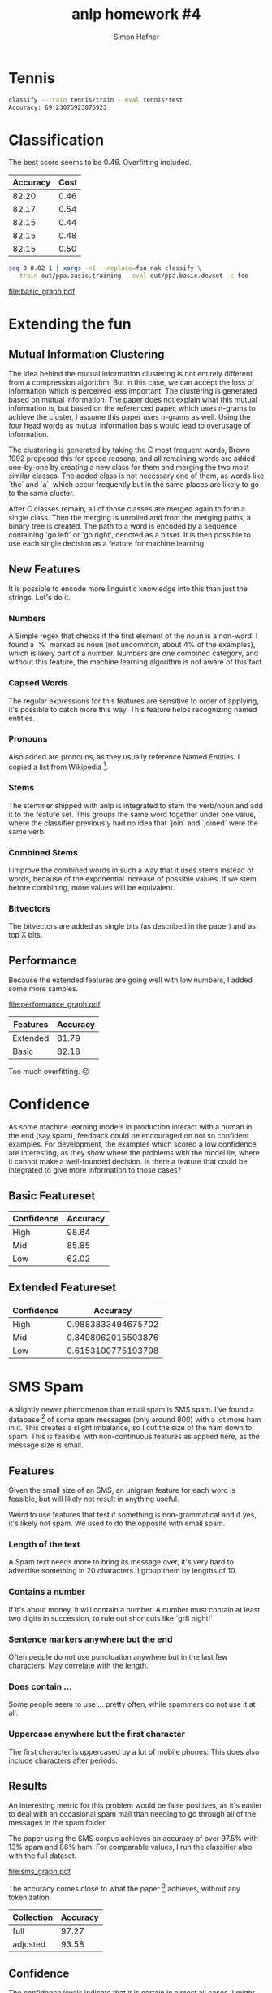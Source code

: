 #+AUTHOR: Simon Hafner
#+TITLE: anlp homework #4

* Tennis

#+BEGIN_SRC bash
classify --train tennis/train --eval tennis/test
Accuracy: 69.23076923076923
#+END_SRC

* Classification
  The best score seems to be 0.46. Overfitting included.

  | Accuracy | Cost |
  |----------+------|
  |    82.20 | 0.46 |
  |    82.17 | 0.54 |
  |    82.15 | 0.44 |
  |    82.15 | 0.48 |
  |    82.15 | 0.50 |


#+BEGIN_SRC bash
seq 0 0.02 1 | xargs -n1 --replace=foo nak classify \
 --train out/ppa.basic.training --eval out/ppa.basic.devset -c foo
#+END_SRC

[[file:basic_graph.pdf]]

** Classification Data :noexport:
  #+TBLNAME: basic
  |          Accuracy | Cost |
  |-------------------+------|
  | 82.19856400099034 | 0.46 |
  | 82.17380539737559 | 0.54 |
  | 82.14904679376083 | 0.44 |
  | 82.14904679376083 | 0.48 |
  | 82.14904679376083 | 0.50 |
  | 82.14904679376083 | 0.56 |
  | 82.12428819014607 | 0.52 |
  | 82.12428819014607 | 0.62 |
  | 82.09952958653132 | 0.70 |
  | 82.09952958653132 | 0.76 |
  | 82.09952958653132 | 0.86 |
  | 82.07477098291656 | 0.42 |
  | 82.07477098291656 | 0.64 |
  | 82.07477098291656 | 0.72 |
  | 82.07477098291656 | 0.74 |
  | 82.07477098291656 | 0.84 |
  | 82.07477098291656 | 0.88 |
  | 82.05001237930180 | 0.60 |
  | 82.05001237930180 | 0.66 |
  | 82.05001237930180 | 0.78 |
  | 82.05001237930180 | 0.90 |
  | 82.05001237930180 | 0.98 |
  | 82.02525377568705 | 0.68 |
  | 82.02525377568705 | 0.80 |
  | 82.00049517207229 | 0.58 |
  | 82.00049517207229 | 1.00 |
  | 81.97573656845753 | 0.40 |
  | 81.97573656845753 | 0.96 |
  | 81.95097796484279 | 0.32 |


  #+NAME: basic_graph
  #+BEGIN_SRC R :var table=basic :file basic_graph.pdf :results graphics
  library(ggplot2)
  print(ggplot(table, aes(x=Cost, y=Accuracy)) + geom_line())
  #+END_SRC
  
  #+RESULTS: basic_graph
  [[file:basic_graph.pdf]]


* Extending the fun
** Mutual Information Clustering
   The idea behind the mutual information clustering is not entirely
   different from a compression algorithm. But in this case, we can
   accept the loss of information which is perceived less important.
   The clustering is generated based on mutual information. The paper
   does not explain what this mutual information is, but based on the
   referenced paper, which uses n-grams to achieve the cluster, I
   assume this paper uses n-grams as well. Using the four head words
   as mutual information basis would lead to overusage of information.
   
   The clustering is generated by taking the C most frequent words,
   Brown 1992 proposed this for speed reasons, and all remaining words
   are added one-by-one by creating a new class for them and merging
   the two most similar classes. The added class is not necessary one
   of them, as words like `the` and `a`,  which occur frequently but
   in the same places are likely to go to the same cluster.

   After C classes remain, all of those classes are merged again to
   form a single class. Then the merging is unrolled and from the
   merging paths, a binary tree is created. The path to a word is
   encoded by a sequence containing 'go left' or 'go right', denoted
   as a bitset. It is then possible to use each single decision as a
   feature for machine learning.

** New Features
It is possible to encode more linguistic knowledge into this than
just the strings. Let's do it.
   
*** Numbers
    A Simple regex that checks if the first element of the noun is a
    non-word. I found a `%` marked as noun (not uncommon, about 4% of
    the examples), which is likely part of a number. Numbers are one
    combined category, and without this feature, the machine learning
    algorithm is not aware of this fact.
    
*** Capsed Words
    The regular expressions for this features are sensitive to order
    of applying, it's possible to catch more this way. This feature
    helps recognizing named entities.

*** Pronouns
    Also added are pronouns, as they usually reference Named Entities.
    I copied a list from Wikipedia [1].
    
[1] \url{http://en.wikipedia.org/wiki/English_pronouns}
*** Stems
    The stemmer shipped with anlp is integrated to stem the verb/noun
    and add it to the feature set. This groups the same word together
    under one value, where the classifier previously had no idea that
    `join` and `joined` were the same verb.
    
*** Combined Stems
    I improve the combined words in such a way that it uses stems
    instead of words, because of the exponential increase of possible
    values. If we stem before combining, more values will be
    equivalent.
    
*** Bitvectors
    The bitvectors are added as single bits (as described in the
    paper) and as top X bits.

    

** Performance
Because the extended features are going well with low numbers, I added
some more samples.

[[file:performance_graph.pdf]]

| Features | Accuracy |
|----------+----------|
| Extended |    81.79 |
| Basic    |    82.18 |

Too much overfitting. ☹

*** Data                                                         :noexport:

#+BEGIN_SRC bash
seq 0.05 0.05 3 | xargs -P5 -n1 -I foo nice -n 15 bash -c 'for f in training devset; do ../../../applied-nlp/bin/anlp run appliednlp.classify.PpaFeatures -e -b ppa/bitstrings ppa/$f  > out/ppa.extended.foo.$f; done; ../../bin/nak classify -c foo --train out/ppa.extended.foo.training --eval out/ppa.extended.foo.devset'
#+END_SRC

And a little patch to nak to output the cost before the accuracy.

#+TBLNAME: performance
|          Accuracy | Cost | Features |
|-------------------+------+----------|
| 82.44615003713791 |  0.1 | Extended |
| 82.34711562267888 | 0.09 | Extended |
| 82.34711562267888 | 0.08 | Extended |
| 82.32235701906413 | 0.06 | Extended |
| 82.29759841544937 | 0.03 | Extended |
| 82.27283981183461 | 0.07 | Extended |
| 82.24808120821986 | 0.11 | Extended |
|  82.2233226046051 | 0.05 | Extended |
|  82.2233226046051 | 0.05 | Extended |
| 82.19856400099034 | 0.55 | Basic    |
| 82.17380539737559 | 0.45 | Basic    |
| 82.17380539737559 | 0.04 | Extended |
| 82.14904679376083 |  0.5 | Basic    |
| 82.14904679376083 | 0.15 | Extended |
| 82.14904679376083 | 0.25 | Extended |
| 82.14904679376083 | 0.12 | Extended |
| 82.14904679376083 | 0.15 | Extended |
| 82.12428819014607 | 0.13 | Extended |
| 82.09952958653132 |  0.7 | Basic    |
| 82.09952958653132 | 0.02 | Extended |
| 82.09952958653132 | 0.14 | Extended |
| 82.07477098291656 | 0.75 | Basic    |
| 82.07477098291656 | 0.85 | Basic    |
| 82.07477098291656 | 0.16 | Extended |
|  82.0500123793018 |  0.6 | Basic    |
|  82.0500123793018 | 0.65 | Basic    |
|  82.0500123793018 |  0.9 | Basic    |
|  82.0500123793018 | 1.15 | Basic    |
|  82.0500123793018 | 1.45 | Basic    |
|  82.0500123793018 | 0.17 | Extended |
| 82.02525377568705 |  0.8 | Basic    |
| 82.02525377568705 | 1.05 | Basic    |
| 82.02525377568705 |  1.2 | Basic    |
| 82.02525377568705 | 1.25 | Basic    |
| 82.02525377568705 |  1.3 | Basic    |
| 82.02525377568705 | 1.35 | Basic    |
| 82.02525377568705 |  1.4 | Basic    |
| 82.02525377568705 |  1.6 | Basic    |
| 82.00049517207229 |  1.0 | Basic    |
| 82.00049517207229 |  1.1 | Basic    |
| 81.97573656845753 |  0.4 | Basic    |
| 81.97573656845753 | 0.95 | Basic    |
| 81.97573656845753 | 0.18 | Extended |
| 81.95097796484279 | 1.65 | Basic    |
| 81.95097796484279 |  0.2 | Extended |
| 81.95097796484279 |  0.2 | Extended |
| 81.95097796484279 | 0.19 | Extended |
| 81.92621936122802 |  1.5 | Basic    |
| 81.92621936122802 | 1.55 | Basic    |
| 81.92621936122802 |  1.7 | Basic    |
| 81.92621936122802 | 0.35 | Extended |
| 81.90146075761328 |  0.3 | Basic    |
| 81.90146075761328 | 0.35 | Basic    |
| 81.87670215399851 |  0.3 | Extended |
| 81.85194355038375 | 1.75 | Basic    |
| 81.85194355038375 |  1.8 | Basic    |
| 81.85194355038375 | 1.85 | Basic    |
| 81.85194355038375 | 2.25 | Basic    |
| 81.80242634315424 | 2.15 | Basic    |
|  81.7776677395395 |  1.9 | Basic    |
|  81.7776677395395 |  2.1 | Basic    |
|  81.7776677395395 |  2.2 | Basic    |
| 81.75290913592474 | 1.95 | Basic    |
| 81.75290913592474 |  2.0 | Basic    |
| 81.75290913592474 |  2.3 | Basic    |
| 81.75290913592474 | 2.35 | Basic    |
| 81.72815053230997 |  2.4 | Basic    |
| 81.70339192869523 | 0.25 | Basic    |
| 81.70339192869523 | 2.05 | Basic    |
| 81.70339192869523 | 2.45 | Basic    |
| 81.70339192869523 |  2.5 | Basic    |
| 81.70339192869523 | 2.55 | Basic    |
| 81.70339192869523 |  0.4 | Extended |
| 81.65387472146571 | 2.65 | Basic    |
| 81.65387472146571 | 0.45 | Extended |
| 81.62911611785096 |  2.7 | Basic    |
|  81.6043575142362 |  2.6 | Basic    |
|  81.6043575142362 |  2.9 | Basic    |
| 81.57959891062144 |  0.2 | Basic    |
| 81.57959891062144 | 2.75 | Basic    |
| 81.57959891062144 |  2.8 | Basic    |
| 81.57959891062144 |  0.5 | Extended |
| 81.55484030700669 | 2.95 | Basic    |
| 81.50532309977717 | 2.85 | Basic    |
| 81.48056449616242 | 0.15 | Basic    |
| 81.48056449616242 |  3.0 | Basic    |
| 81.45580589254766 | 0.01 | Extended |
| 81.38153008170339 | 0.55 | Extended |
| 81.38153008170339 |  0.6 | Extended |
| 81.38153008170339 | 0.65 | Extended |
| 81.20821985640009 |  1.1 | Extended |
| 81.18346125278534 |  0.7 | Extended |
| 81.18346125278534 | 0.75 | Extended |
| 81.15870264917059 |  0.9 | Extended |
| 81.15870264917059 |  1.0 | Extended |
| 81.13394404555582 |  0.8 | Extended |
| 81.13394404555582 | 0.85 | Extended |
| 81.13394404555582 | 0.95 | Extended |
| 81.13394404555582 |  1.2 | Extended |
| 81.10918544194108 | 1.05 | Extended |
| 81.10918544194108 | 1.15 | Extended |
| 81.10918544194108 | 1.25 | Extended |
| 80.93587521663778 | 1.35 | Extended |
| 80.93587521663778 |  1.5 | Extended |
| 80.91111661302303 |  1.3 | Extended |
| 80.91111661302303 | 1.55 | Extended |
| 80.88635800940827 |  1.4 | Extended |
| 80.86159940579351 | 1.65 | Extended |
| 80.83684080217876 |  0.1 | Basic    |
|   80.812082198564 |  1.8 | Extended |
| 80.73780638771973 | 1.45 | Extended |
| 80.73780638771973 |  1.7 | Extended |
| 80.66353057687546 |  1.6 | Extended |
|  80.6387719732607 | 1.75 | Extended |
| 80.61401336964596 | 1.85 | Extended |
| 80.56449616241645 |  1.9 | Extended |
| 80.49022035157218 | 2.05 | Extended |
| 80.49022035157218 |  2.2 | Extended |
| 80.44070314434266 | 1.95 | Extended |
|  80.4159445407279 |  2.0 | Extended |
| 80.39118593711315 | 2.45 | Extended |
| 80.34166872988364 |  2.1 | Extended |
| 80.34166872988364 | 2.15 | Extended |
| 80.34166872988364 | 2.35 | Extended |
| 80.34166872988364 |  2.6 | Extended |
| 80.31691012626888 |  2.3 | Extended |
| 80.31691012626888 |  2.5 | Extended |
| 80.29215152265412 |  2.4 | Extended |
| 80.29215152265412 | 2.65 | Extended |
| 80.26739291903937 | 2.85 | Extended |
| 80.24263431542461 | 2.25 | Extended |
| 80.24263431542461 |  2.8 | Extended |
| 80.24263431542461 |  2.9 | Extended |
| 80.21787571180985 | 2.55 | Extended |
| 80.14359990096558 | 2.75 | Extended |
| 80.09408269373607 |  2.7 | Extended |
| 80.09408269373607 | 2.95 | Extended |
| 80.01980688289181 |  3.0 | Extended |
| 79.64842782867046 | 0.05 | Basic    |


#+NAME performance_graph
#+BEGIN_SRC R :var table=performance :file performance_graph.pdf :results graphics
library(ggplot2)
print(ggplot(table, aes(x=Cost, y=Accuracy, color=Features)) + geom_line())
#+END_SRC

#+RESULTS:
[[file:performance_graph.pdf]]

* Confidence
As some machine learning models in production interact with a human in
the end (say spam), feedback could be encouraged on not so confident
examples. For development, the examples which scored a low confidence
are interesting, as they show where the problems with the model lie,
where it cannot make a well-founded decision. Is there a feature that
could be integrated to give more information to those cases?

** Basic Featureset
| Confidence | Accuracy |
|------------+----------|
| High       |    98.64 |
| Mid        |    85.85 |
| Low        |    62.02 |

** Extended Featureset
| Confidence |           Accuracy |
|------------+--------------------|
| High       | 0.9883833494675702 |
| Mid        | 0.8498062015503876 |
| Low        | 0.6153100775193798 |

* SMS Spam
A slightly newer phenomenon than email spam is SMS spam. I've found a
database [3] of some spam messages (only around 800) with a lot more ham
in it. This creates a slight imbalance, so I cut the size of the ham
down to spam. This is feasible with non-continuous features as
applied here, as the message size is small.

[3] \url{http://archive.ics.uci.edu/ml/machine-learning-databases/00228/}

** Features
Given the small size of an SMS, an unigram feature for each word is
feasible, but will likely not result in anything useful.

Weird to use features that test if something is non-grammatical and if
yes, it's likely not spam. We used to do the opposite with email spam.

*** Length of the text
A Spam text needs more to bring its message over, it's very hard to
advertise something in 20 characters. I group them by lengths of 10.

*** Contains a number
If it's about money, it will contain a number. A number must contain
at least two digits in succession, to rule out shortcuts like `gr8
night!`

*** Sentence markers anywhere but the end
Often people do not use punctuation anywhere but in the last few
characters. May correlate with the length.

*** Does contain ...
Some people seem to use ... pretty often, while spammers do not use
it at all.

*** Uppercase anywhere but the first character
The first character is uppercased by a lot of mobile phones. This
does also include characters after periods.

** Results
An interesting metric for this problem would be false positives, as
it's easier to deal with an occasional spam mail than needing to go
through all of the messages in the spam folder.

The paper using the SMS corpus achieves an accuracy of over 97.5%
with 13% spam and 86% ham. For comparable values, I run the
classifier also with the full dataset.

[[file:sms_graph.pdf]]

The accuracy comes close to what the paper [4] achieves, without any
tokenization.

| Collection | Accuracy |
|------------+----------|
| full       |    97.27 |
| adjusted   |    93.58 |


*** Data :noexport:

#+TBLNAME: sms
| Cost |          Accuracy | Collection |
|------+-------------------+------------|
|  1.0 |  97.2520107238606 | full       |
|  1.1 | 97.18498659517427 | full       |
|  1.2 | 97.18498659517427 | full       |
|  1.3 | 97.18498659517427 | full       |
|  1.4 | 97.18498659517427 | full       |
|  1.5 | 97.18498659517427 | full       |
|  1.6 | 97.18498659517427 | full       |
|  1.7 | 97.18498659517427 | full       |
|  1.8 | 97.18498659517427 | full       |
|  1.9 | 97.11796246648794 | full       |
|  2.0 | 97.11796246648794 | full       |
|  2.1 | 97.11796246648794 | full       |
|  2.2 | 97.11796246648794 | full       |
|  2.3 | 97.11796246648794 | full       |
|  2.4 | 97.11796246648794 | full       |
|  2.5 | 97.11796246648794 | full       |
|  2.7 | 97.11796246648794 | full       |
|  2.6 | 97.11796246648794 | full       |
|  2.8 | 97.11796246648794 | full       |
|  2.9 | 97.11796246648794 | full       |
|  3.0 | 97.11796246648794 | full       |
|  0.2 | 97.05093833780161 | full       |
|  0.5 | 97.05093833780161 | full       |
|  0.1 | 97.05093833780161 | full       |
|  0.3 | 97.05093833780161 | full       |
|  0.7 | 97.05093833780161 | full       |
|  0.6 | 97.05093833780161 | full       |
|  0.8 | 97.05093833780161 | full       |
|  0.9 | 97.05093833780161 | full       |
|  0.4 | 96.98391420911528 | full       |
|  0.2 |              94.5 | adjusted   |
|  0.1 |              94.5 | adjusted   |
|  0.3 |              94.5 | adjusted   |
|  0.4 |              94.5 | adjusted   |
|  0.5 |             94.25 | adjusted   |
|  0.6 |             94.25 | adjusted   |
|  0.9 |             93.75 | adjusted   |
|  0.7 |             93.75 | adjusted   |
|  0.8 |             93.75 | adjusted   |
|  1.0 |             93.75 | adjusted   |
|  1.1 |             93.75 | adjusted   |
|  1.2 |             93.75 | adjusted   |
|  1.3 |             93.75 | adjusted   |
|  1.4 |             93.75 | adjusted   |
|  1.5 |             93.75 | adjusted   |
|  1.7 |             93.75 | adjusted   |
|  1.6 |             93.75 | adjusted   |
|  1.8 |             93.75 | adjusted   |
|  1.9 |             93.75 | adjusted   |
|  2.0 |             93.75 | adjusted   |
|  2.1 |             93.75 | adjusted   |
|  2.3 |             93.75 | adjusted   |
|  2.2 |             93.75 | adjusted   |
|  2.4 |             93.75 | adjusted   |
|  2.5 |             93.75 | adjusted   |
|  2.7 |             93.75 | adjusted   |
|  2.6 |             93.75 | adjusted   |
|  2.8 |             92.25 | adjusted   |
|  2.9 |             92.25 | adjusted   |
|  3.0 |             92.25 | adjusted   |


#+NAME: sms_graph
#+BEGIN_SRC R :var table=sms :file sms_graph.pdf :results graphics
library(ggplot2)
print(ggplot(table, aes(x=Cost, y=Accuracy, color=Collection)) + geom_line())
#+END_SRC

#+RESULTS: sms_graph
[[file:sms_graph.pdf]]

** Confidence
The confidence levels indicate that it is certain in almost all cases.
I might even suggest tagging all in the low confidence section as
non-spam, as a false positive is more expensive than a false negative.

*** Adjusted Dataset
| Confidence | Accuracy |
|------------+----------|
| High       |     0.99 |
| Mid        |      1.0 |
| Low        |    81.63 |

*** Full Dataset
| Confidence | Accuracy |
|------------+----------|
| High       |      1.0 |
| Mid        |    98.63 |
| Low        |    93.17 |

[4] http://www.dt.fee.unicamp.br/~tiago/smsspamcollection/doceng11.pdf
